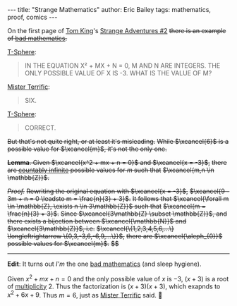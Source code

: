 #+STARTUP: showall
#+OPTIONS: toc:nil ^:{}
#+BEGIN_EXPORT html
---
title: "Strange Mathematics"
author: Eric Bailey
tags: mathematics, proof, comics
---
#+END_EXPORT

On the first page of [[https://www.dccomics.com/talent/tom-king][Tom King]]'s [[https://www.dccomics.com/comics/strange-adventures-2020/strange-adventures-2][Strange Adventures #2]]
+there is an example of [[https://reddit.com/r/badmath][bad mathematics]].+

[[https://dc.fandom.com/wiki/T-Spheres][T-Sphere]]:
#+BEGIN_QUOTE
IN THE EQUATION
X² + MX + N = 0,
M AND N ARE INTEGERS.
THE ONLY POSSIBLE VALUE
OF X IS -3. WHAT IS THE
VALUE OF M?
#+END_QUOTE

[[https://dc.fandom.com/wiki/Michael_Holt_(New_Earth)][Mister Terrific]]:
#+BEGIN_QUOTE
SIX.
#+END_QUOTE

[[https://dc.fandom.com/wiki/T-Spheres][T-Sphere]]:
#+BEGIN_QUOTE
CORRECT.
#+END_QUOTE

+But that's not quite right, or at least it's misleading.+
+While $\xcancel{6}$ is a possible value for $\xcancel{m}$, it's not the only one.+

+*Lemma*. Given $\xcancel{x^2 + mx + n = 0}$ and $\xcancel{x = -3}$,+
+there are [[https://brilliant.org/wiki/cardinality/][countably infinite]] possible values for $m$ such that+
+$\xcancel{m,n \in \mathbb{Z}}$.+

+/Proof./+
+Rewriting the original equation with $\xcancel{x = -3}$,+
+$\xcancel{9 - 3m + n = 0 \leadsto m = \frac{n}{3} + 3}$.+
+It follows that $\xcancel{\forall m \in \mathbb{Z}, \exists n \in 3\mathbb{Z}}$ such that+
+$\xcancel{m = \frac{n}{3} + 3}$.+
+Since $\xcancel{3\mathbb{Z} \subset \mathbb{Z}}$, and+
+there exists a bijection between $\xcancel{\mathbb{N}}$ and $\xcancel{3\mathbb{Z}}$, i.e.+
+$\xcancel{\{1,2,3,4,5,6,...\} \longleftrightarrow \{0,3,-3,6,-6,9,...\}}$,+
+there are $\xcancel{\aleph_{0}}$ possible values for $\xcancel{m}$.+
+$\xcancel{\blacksquare}$+

--------------------------------------------------------------------------------

*Edit*: It turns out /I'm/ the one [[https://www.reddit.com/r/badmathematics/comments/i28ukc/strange_mathematics/][bad mathematics]] (and sleep hygiene).

Given $x^2 + mx + n = 0$ and the only possible value of $x$ is $-3$,
$(x + 3)$ is a root of [[https://mathworld.wolfram.com/Multiplicity.html][multiplicity]] $2$.
Thus the factorization is $(x + 3)(x + 3)$, which exapnds to $x^2 + 6x + 9$.
Thus $m = 6$, just as [[https://dc.fandom.com/wiki/Michael_Holt_(New_Earth)][Mister Terrific]] said. 🤦
